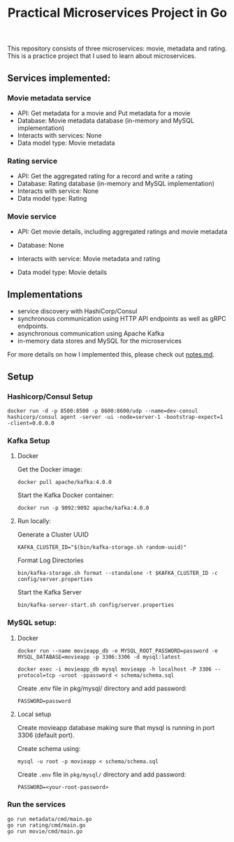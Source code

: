 #+title: Practical Microservices Project in Go

This repository consists of three microservices: movie, metadata and rating. This is a practice project that I used to learn about microservices.

** Services implemented:

*** Movie metadata service
- API: Get metadata for a movie and Put metadata for a movie
- Database: Movie metadata database (in-memory and MySQL implementation)
- Interacts with services: None
- Data model type: Movie metadata

*** Rating service
- API: Get the aggregated rating for a record and write a rating
- Database: Rating database (in-memory and MySQL implementation)
- Interacts with service: None
- Data model type: Rating

*** Movie service
- API: Get movie details, including aggregated ratings and movie metadata
- Database: None
- Interacts with service: Movie metadata and rating
- Data model type: Movie details

  [[./img/services.png]]

** Implementations
- service discovery with HashiCorp/Consul
- synchronous communication using HTTP API endpoints as well as gRPC endpoints.
- asynchronous communication using Apache Kafka
- in-memory data stores and MySQL for the microservices

For more details on how I implemented this, please check out [[./notes.md][notes.md]].

** Setup

*** Hashicorp/Consul Setup

#+begin_src shell
docker run -d -p 8500:8500 -p 8600:8600/udp --name=dev-consul hashicorp/consul agent -server -ui -node=server-1 -bootstrap-expect=1 -client=0.0.0.0
#+end_src


*** Kafka Setup
**** Docker

Get the Docker image:

#+begin_src shell
docker pull apache/kafka:4.0.0
#+end_src

Start the Kafka Docker container:

#+begin_src shell
docker run -p 9092:9092 apache/kafka:4.0.0
#+end_src

**** Run locally:

Generate a Cluster UUID

#+begin_src shell
KAFKA_CLUSTER_ID="$(bin/kafka-storage.sh random-uuid)"
#+end_src

Format Log Directories

#+begin_src shell
bin/kafka-storage.sh format --standalone -t $KAFKA_CLUSTER_ID -c config/server.properties
#+end_src

Start the Kafka Server

#+begin_src shell
bin/kafka-server-start.sh config/server.properties
#+end_src

*** MySQL setup:

**** Docker

#+begin_src shell
docker run --name movieapp_db -e MYSQL_ROOT_PASSWORD=password -e MYSQL_DATABASE=movieapp -p 3306:3306 -d mysql:latest
#+end_src

#+begin_src shell
docker exec -i movieapp_db mysql movieapp -h localhost -P 3306 --protocol=tcp -uroot -ppassword < schema/schema.sql
#+end_src

Create .env file in pkg/mysql/ directory and add password:
#+begin_src shell
PASSWORD=password
#+end_src

**** Local setup

Create movieapp database making sure that mysql is running in port 3306 (default port).

Create schema using:
#+begin_src shell
mysql -u root -p movieapp < schema/schema.sql
#+end_src

Create =.env= file in =pkg/mysql/= directory and add password:
#+begin_src shell
PASSWORD=<your-root-password>
#+end_src

*** Run the services

#+begin_src shell
go run metadata/cmd/main.go
go run rating/cmd/main.go
go run movie/cmd/main.go
#+end_src
